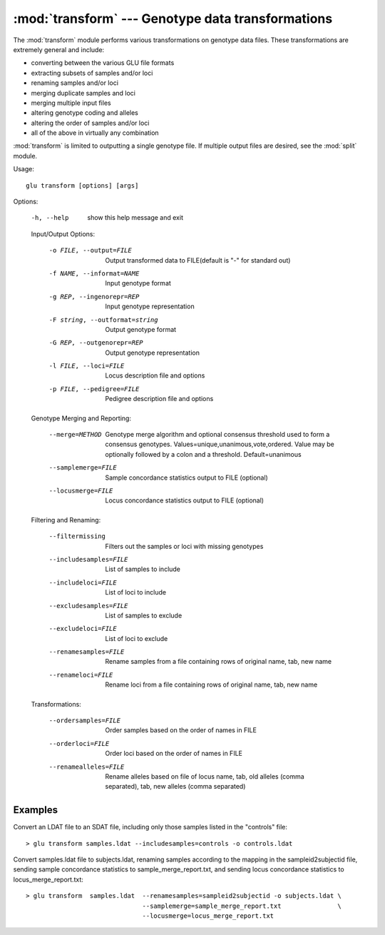 :mod:`transform` --- Genotype data transformations
==================================================

.. module:: transform
   :synopsis: Genotype data transformations

The :mod:`transform` module performs various transformations on genotype
data files.  These transformations are extremely general and include:

* converting between the various GLU file formats
* extracting subsets of samples and/or loci
* renaming samples and/or loci
* merging duplicate samples and loci
* merging multiple input files
* altering genotype coding and alleles
* altering the order of samples and/or loci
* all of the above in virtually any combination

:mod:`transform` is limited to outputting a single genotype file.  If
multiple output files are desired, see the :mod:`split` module.

Usage::

  glu transform [options] [args]

Options:

  -h, --help            show this help message and exit

  Input/Output Options:

    -o FILE, --output=FILE
                        Output transformed data to FILE(default is "-" for
                        standard out)
    -f NAME, --informat=NAME
                        Input genotype format
    -g REP, --ingenorepr=REP
                        Input genotype representation
    -F string, --outformat=string
                        Output genotype format
    -G REP, --outgenorepr=REP
                        Output genotype representation
    -l FILE, --loci=FILE
                        Locus description file and options
    -p FILE, --pedigree=FILE
                        Pedigree description file and options

  Genotype Merging and Reporting:

    --merge=METHOD      Genotype merge algorithm and optional consensus
                        threshold used to form a consensus genotypes.
                        Values=unique,unanimous,vote,ordered.  Value may be
                        optionally followed by a colon and a threshold.
                        Default=unanimous
    --samplemerge=FILE  Sample concordance statistics output to FILE
                        (optional)
    --locusmerge=FILE   Locus concordance statistics output to FILE (optional)

  Filtering and Renaming:

    --filtermissing     Filters out the samples or loci with missing genotypes
    --includesamples=FILE
                        List of samples to include
    --includeloci=FILE  List of loci to include
    --excludesamples=FILE
                        List of samples to exclude
    --excludeloci=FILE  List of loci to exclude
    --renamesamples=FILE
                        Rename samples from a file containing rows of original
                        name, tab, new name
    --renameloci=FILE   Rename loci from a file containing rows of original
                        name, tab, new name

  Transformations:

    --ordersamples=FILE
                        Order samples based on the order of names in FILE
    --orderloci=FILE    Order loci based on the order of names in FILE
    --renamealleles=FILE
                        Rename alleles based on file of locus name, tab, old
                        alleles (comma separated), tab, new alleles (comma
                        separated)

Examples
--------

Convert an LDAT file to an SDAT file, including only those samples listed in
the "controls" file::

  > glu transform samples.ldat --includesamples=controls -o controls.ldat

Convert samples.ldat file to subjects.ldat, renaming samples according
to the mapping in the sampleid2subjectid file, sending sample concordance
statistics to sample_merge_report.txt, and sending locus concordance
statistics to locus_merge_report.txt::

  > glu transform  samples.ldat  --renamesamples=sampleid2subjectid -o subjects.ldat \
                                 --samplemerge=sample_merge_report.txt               \
                                 --locusmerge=locus_merge_report.txt
